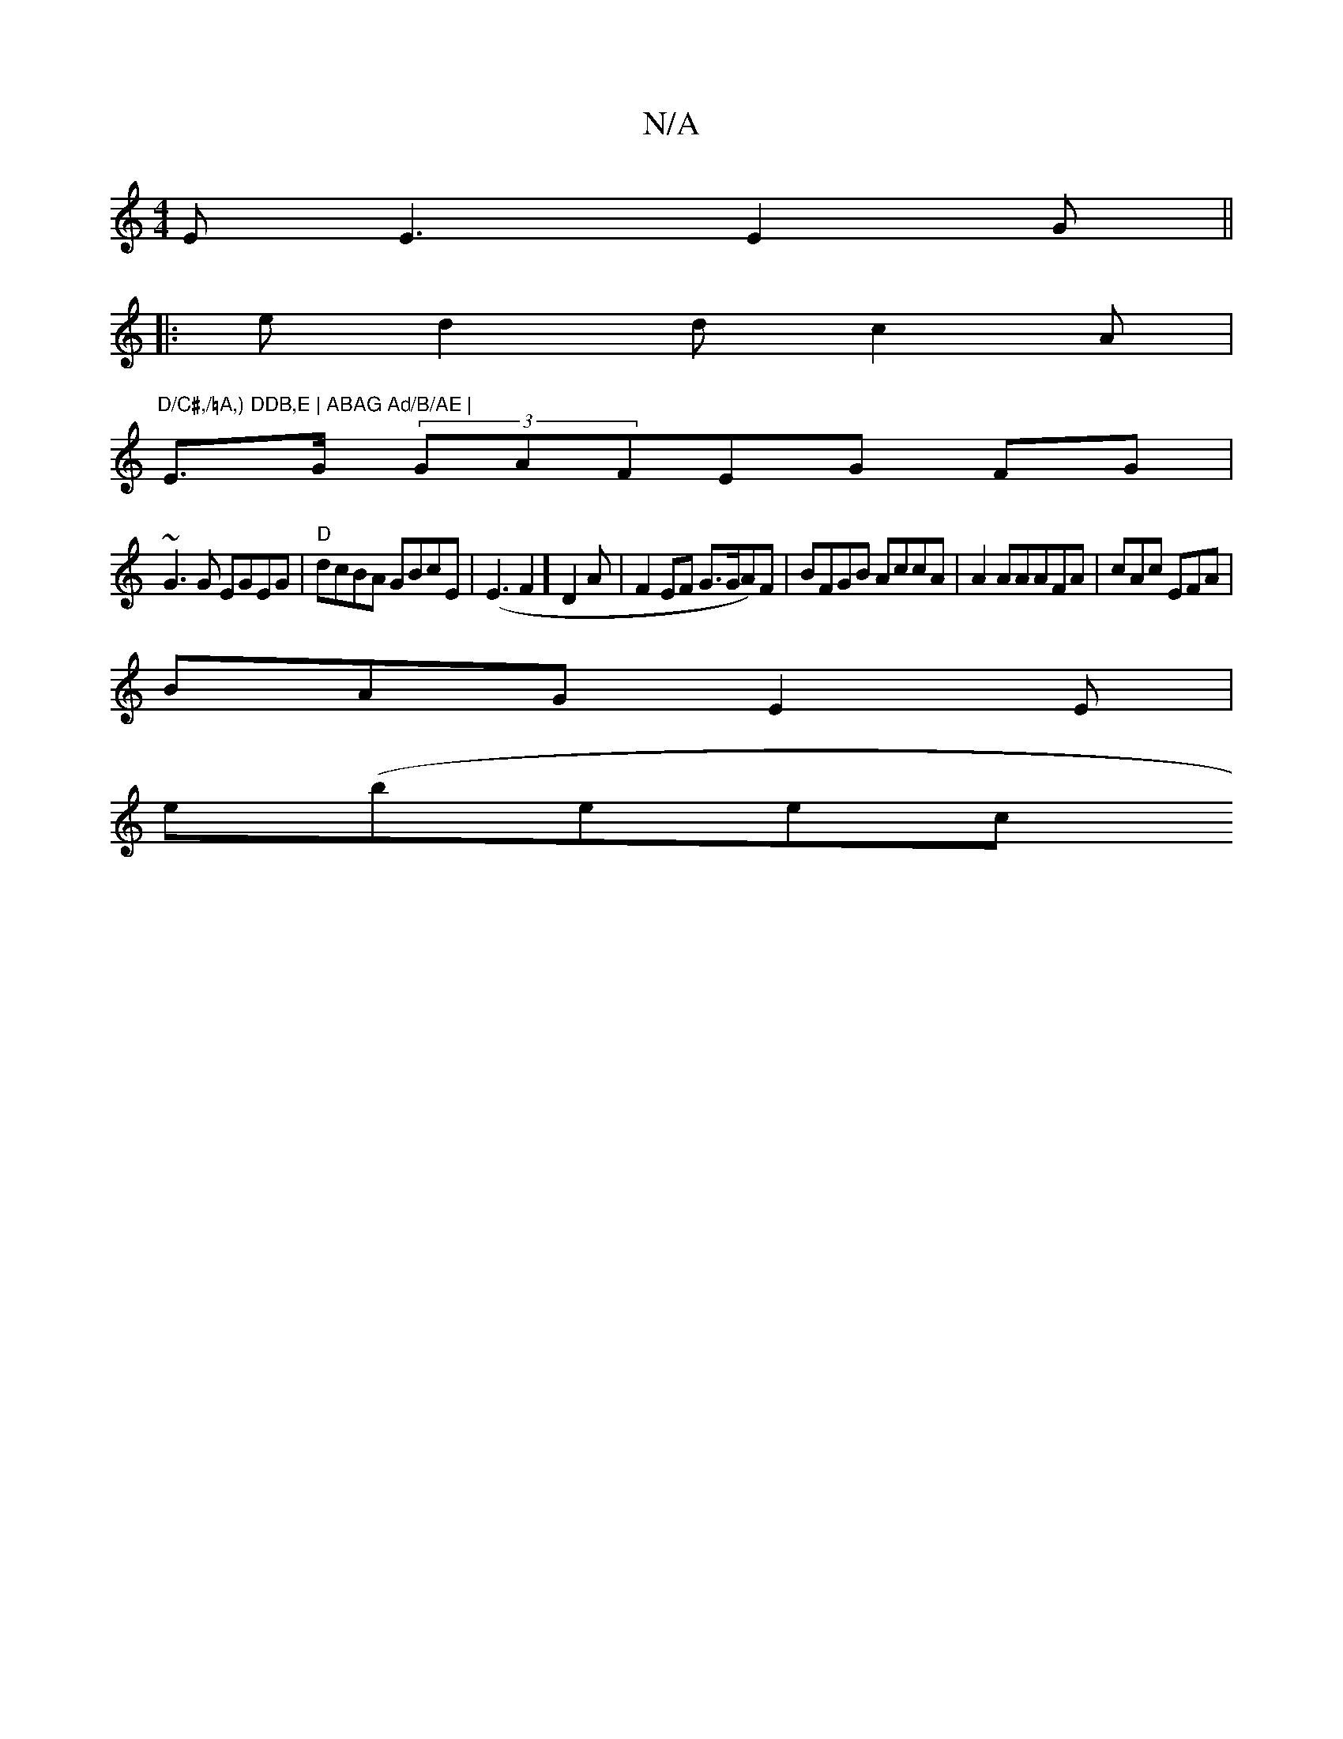 X:1
T:N/A
M:4/4
R:N/A
K:Cmajor
 E E3 E2G ||
|:e d2d c2A|"D/C#,/♮A,) DDB,E | ABAG Ad/B/AE |
E>G (3GAFEG FG |
~G3 G EGEG|"D"dcBA GBcE|(E3F2]D2 A | F2EF G>GA)F|BFGB AccA|A2AAAFA|cAc EFA|
BAG E2E|
e(beec "B'/2f|]

|:FD D2 Fcde|fedB cB 